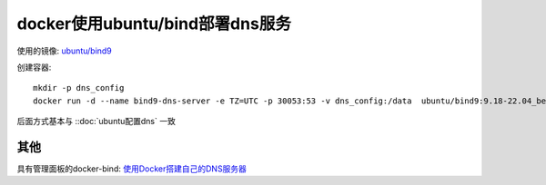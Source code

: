 ==================================
docker使用ubuntu/bind部署dns服务
==================================

使用的镜像: `ubuntu/bind9 <https://hub.docker.com/r/ubuntu/bind9>`_

创建容器::

	mkdir -p dns_config
	docker run -d --name bind9-dns-server -e TZ=UTC -p 30053:53 -v dns_config:/data  ubuntu/bind9:9.18-22.04_beta

后面方式基本与 ::doc:`ubuntu配置dns` 一致

其他
===============================

具有管理面板的docker-bind: `使用Docker搭建自己的DNS服务器 <https://cloud.tencent.com/developer/article/2027134>`_

